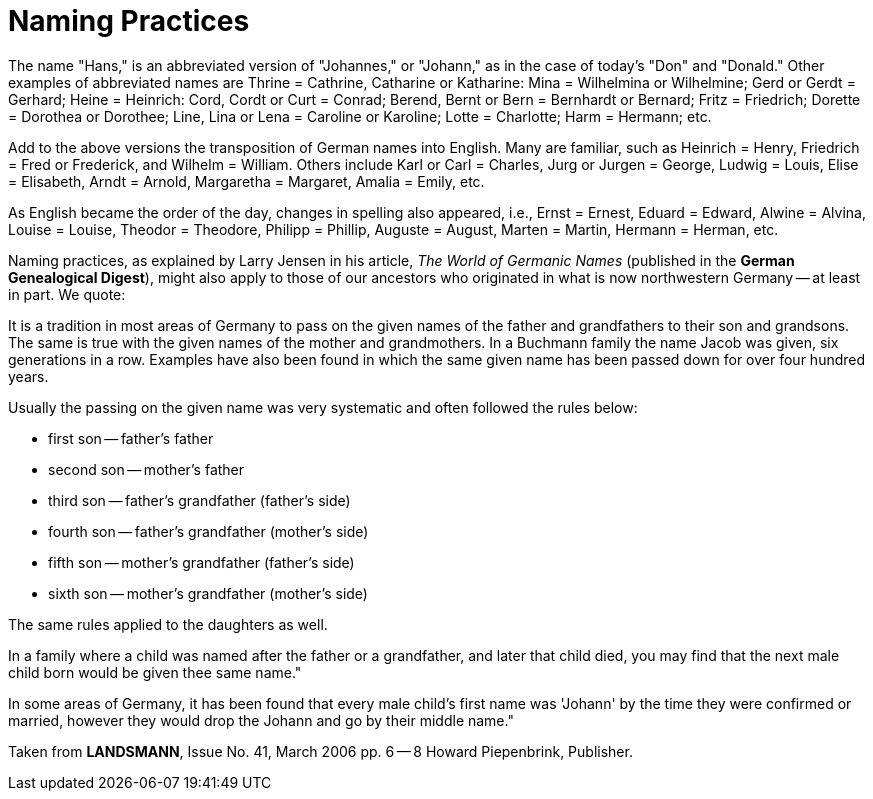 = Naming Practices

The name "Hans," is an abbreviated version of "Johannes," or "Johann,"
as in the case of today's "Don" and "Donald." Other examples of
abbreviated names are Thrine = Cathrine, Catharine or Katharine: Mina =
Wilhelmina or Wilhelmine; Gerd or Gerdt = Gerhard; Heine = Heinrich:
Cord, Cordt or Curt = Conrad; Berend, Bernt or Bern = Bernhardt or
Bernard; Fritz = Friedrich; Dorette = Dorothea or Dorothee; Line, Lina
or Lena = Caroline or Karoline; Lotte = Charlotte; Harm = Hermann; etc.

Add to the above versions the transposition of German names into
English. Many are familiar, such as Heinrich = Henry, Friedrich = Fred
or Frederick, and Wilhelm = William. Others include Karl or Carl =
Charles, Jurg or Jurgen = George, Ludwig = Louis, Elise = Elisabeth,
Arndt = Arnold, Margaretha = Margaret, Amalia = Emily, etc.

As English became the order of the day, changes in spelling also
appeared, i.e., Ernst = Ernest, Eduard = Edward, Alwine = Alvina, Louise
= Louise, Theodor = Theodore, Philipp = Phillip, Auguste = August,
Marten = Martin, Hermann = Herman, etc.

Naming practices, as explained by Larry Jensen in his article, _The
World of Germanic Names_ (published in the *German Genealogical
Digest*), might also apply to those of our ancestors who originated in
what is now northwestern Germany -- at least in part. We quote:

====
It is a tradition in most areas of Germany to pass on the given names of
the father and grandfathers to their son and grandsons. The same is true
with the given names of the mother and grandmothers. In a Buchmann
family the name Jacob was given, six generations in a row. Examples have
also been found in which the same given name has been passed down for
over four hundred years.
====

Usually the passing on the given name was very systematic and often
followed the rules below:

* first son -- father's father
* second son -- mother's father
* third son -- father's grandfather (father's side)
* fourth son -- father's grandfather (mother's side)
* fifth son -- mother's grandfather (father's side)
* sixth son -- mother's grandfather (mother's side)

The same rules applied to the daughters as well.

In a family where a child was named after the father or a grandfather,
and later that child died, you may find that the next male child born
would be given thee same name."

In some areas of Germany, it has been found that every male child's
first name was 'Johann' by the time they were confirmed or married,
however they would drop the Johann and go by their middle name."

Taken from *LANDSMANN*, Issue No. 41, March 2006 pp. 6 -- 8 Howard
Piepenbrink, Publisher.
